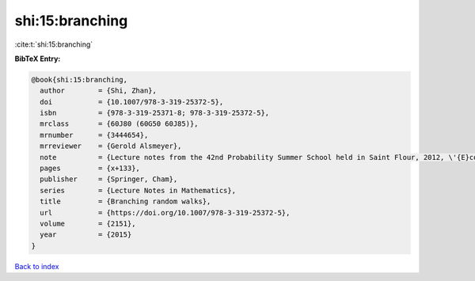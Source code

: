 shi:15:branching
================

:cite:t:`shi:15:branching`

**BibTeX Entry:**

.. code-block:: bibtex

   @book{shi:15:branching,
     author        = {Shi, Zhan},
     doi           = {10.1007/978-3-319-25372-5},
     isbn          = {978-3-319-25371-8; 978-3-319-25372-5},
     mrclass       = {60J80 (60G50 60J85)},
     mrnumber      = {3444654},
     mrreviewer    = {Gerold Alsmeyer},
     note          = {Lecture notes from the 42nd Probability Summer School held in Saint Flour, 2012, \'{E}cole d'\'{E}t\'{e} de Probabilit\'{e}s de Saint-Flour. [Saint-Flour Probability Summer School]},
     pages         = {x+133},
     publisher     = {Springer, Cham},
     series        = {Lecture Notes in Mathematics},
     title         = {Branching random walks},
     url           = {https://doi.org/10.1007/978-3-319-25372-5},
     volume        = {2151},
     year          = {2015}
   }

`Back to index <../By-Cite-Keys.html>`_
